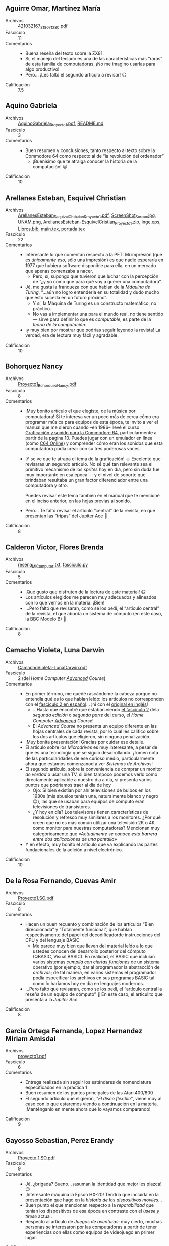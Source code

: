** Aguirre Omar, Martínez María
- Archivos :: [[./AguirreOmar-MartínezMaría/421032167_318071280.pdf][421032167_318071280.pdf]]
- Fascículo :: 11
- Comentarios ::
  - Buena reseña del texto sobre la ZX81.
  - Sí, el manejo del teclado es una de las características más “raras” de esta
    familia de computadoras. ¡No me imagino usarlas para algo productivo!
  - Pero... ¡Les faltó el segundo artículo a revisar! ☹
- Calificación :: 7.5

** Aquino Gabriela
- Archivos :: [[./AquinoGabriela/AquinoGabriela_Proyecto1.pdf][AquinoGabriela_Proyecto1.pdf]], [[./AquinoGabriela/README.md][README.md]]
- Fascículo :: 3
- Comentarios ::
  - Buen resumen y conclusiones, tanto respecto al texto sobre la Commodore 64
    como respecto al de “la revolución del ordenador”
    - ¡Buenisimo que te atraiga conocer la historia de la computación! 😉
- Calificación :: 10

** Arellanes Esteban, Esquivel Christian
- Archivos :: [[./ArellanesEsteban-EsquivelChristian/ArellanesEsteban_EsquivelChristian_Proyecto1.pdf][ArellanesEsteban_EsquivelChristian_Proyecto1.pdf]], [[./ArellanesEsteban-EsquivelChristian/Imágenes/ScreenShot_Sorteo.jpg][ScreenShot_Sorteo.jpg]], [[./ArellanesEsteban-EsquivelChristian/Imágenes/UNAM.png][UNAM.png]], [[./ArellanesEsteban-EsquivelChristian/ArellanesEsteban-EsquivelCristian_Proyecto1.zip][ArellanesEsteban-EsquivelCristian_Proyecto1.zip]], [[./ArellanesEsteban-EsquivelChristian/Imágenes/inge.eps][inge.eps]], [[./ArellanesEsteban-EsquivelChristian/Libros.bib][Libros.bib]], [[./ArellanesEsteban-EsquivelChristian/main.tex][main.tex]], [[./ArellanesEsteban-EsquivelChristian/portada.tex][portada.tex]]
- Fascículo :: 22
- Comentarios ::
  - Interesante lo que comentan respecto a la PET. Mi impresión (que es
    /únicamente eso/, sólo una impresión) es que nadie esperaría en 1977 que
    hubiera software disponible para ella, en un mercado que apenas comenzaba a
    nacer.
    - Pero, sí, supongo que tuvieron que luchar con la percepción de “¿y yo como
      que para qué voy a querer una computadora”.
  - Jé, me gusta la franqueza con que hablan de la /Máquina de Turing/, “...aún
    no logro entenderla en su totalidad y dudo mucho que esto suceda en un
    futuro próximo”.
    - Y sí, la Máquina de Turing es un constructo matemático, no práctico.
    - No vas a implementar una para el mundo real, no tiene sentido — sirve para
      definir lo que es /computable/, es parte de la /teoría de la computación/.
  - ¡y muy bien por mostrar que podrías seguir leyendo la revista! La verdad,
    era de lectura muy fácil y agradable.
- Calificación :: 10

** Bohorquez Nancy
- Archivos :: [[./BohorquezNancy/Proyecto1_BohorquezNancy.pdf][Proyecto1_BohorquezNancy.pdf]]
- Fascículo :: 8
- Comentarios ::
  - ¡Muy bonito artículo el que elegiste, de la música por computadora! Si te
    interesa ver un poco más de cerca cómo era programar música para equipos de
    esta época, te invito a ver el manual que me dieron cuando –en 1986– llevé
    el curso [[https://gwolf.org/files/C64_graficacion_y_sonido.pdf][Graficación y sonido para la Commodore 64]], particularmente a partir
    de la página 10. Puedes jugar con un emulador en línea (como [[https://c64online.com/c64-online-emulator/][C64 Online]]) y
    comprender cómo eran los sonidos que esta computadora podía crear con su
    tres poderosas voces.
  - ¡Y se ve que te atrapa el tema de la graficación! ☺ Excelente que revisaras
    un segundo artículo. No sé qué tan relevante sea el primitivo mecanismo de
    los /sprites/ hoy en día, pero sin duda fue muy importante en esa época — y
    el nivel de soporte que brindaban resultaba un gran factor diferenciador
    entre una computadora y otro.

    Puedes revisar este tema también en el manual que te mencioné en el inciso
    anterior, en las hojas previas al sonido.
  - Pero... Te faltó revisar el artículo “central” de la revista, en que
    presentan las “tripas” del Jupiter Ace 🙁
- Calificación :: 8

** Calderon Victor, Flores Brenda
- Archivos :: [[./CalderonVictor-FloresBrenda/resena_MiComputer.txt][resena_MiComputer.txt]], [[./CalderonVictor-FloresBrenda/fasciculo.py][fasciculo.py]]
- Fascículo :: 5
- Comentarios ::
  - ¡Qué gusto que disfruten de la lectura de este material! 😃
  - Los artículos elegidos me parecen muy adecuados y alineados con lo que vemos
    en la materia. ¡Bien!
  - ...Pero faltó que revisaran, como se los pedí, el “artículo central” de la
    revista, el que aborda un sistema de cómputo (en este caso, la BBC Modelo B) 🙁
- Calificación :: 8

** Camacho Violeta, Luna Darwin
- Archivos :: [[./CamachoVioleta-LunaDarwin/CamachoVioleta-LunaDarwin.pdf][CamachoVioleta-LunaDarwin.pdf]]
- Fascículo :: 2 (del /Home Computer _Advanced_ Course/)
- Comentarios ::
  - En primer término, me quedé rascándome la cabeza porque no entendía qué es
    lo que habían leído: los artículos no corresponden con el
    [[http://web8bits.com/Coleccion/Libros/Espanhol/MiComputer/Fasciculo_002.html][fascículo 2 en español]]... ¡ni con el
    [[https://archive.org/details/The_Home_Computer_Course_01_and_02/mode/thumb][original en inglés]]!
    - ...Hasta que encontré que estaban viendo
      [[https://archive.org/details/The_Home_Computer_Advanced_Course_02/page/34/mode/thumb][el fascículo 2]] dela /segunda edición/ o /segunda parte/ del curso, el
      /Home Computer _Advanced_ Course/!
    - El /Advanced Course/ no presenta un equipo diferente en las hojas
      centrales de cada revista, por lo cual les califico sobre los dos
      artículos que eligieron, sin ninguna penalización.
  - ¡Muy bonita presentación! Gracias por cuidar ese detalle.
  - El articulo sobre los /Microdrives/ es muy interesante, a pesar de que es
    una tecnología que se siguió desarrollando. ¡Tomen nota de las
    particularidades de ese curioso medio, particularmente ahora que estamos
    comenzanod a ver /Sistemas de Archivos/!
  - El segundo artículo, sobre la conveniencia de comprar un monitor /de verdad/
    o usar una TV, si bien tampoco podemos verlo como directamente aplicable a
    nuestro día a día, sí presenta varios puntos que podríamos traer al día de
    hoy
    - Ojo: Si bien existían por ahí televisiones de bulbos en los 1980s (mis
      abuelos tenían una, naturalmente blanco y negro 😉), las que se usaban
      para equipos de cómputo eran televisiones de transistores.
    - ¿Y hoy en día? Los televisores tienen características de resolución y
      refresco muy similares a los monitores. ¿Por qué creen que no es más común
      utilizar una televisión 2K o 4K como monitor para nuestras computadoras?
      Mencionan muy categóricamente que /«Actualmente se conoce esta barrera
      entre dos aplicaciones de una pantalla»/
  - Y en efecto, muy bonito el artículo que va explicando las partes
    fundacionales de la adición a nivel electrónico.
- Calificación :: 10

** De la Rosa Fernando, Cuevas Amir
- Archivos :: [[./DelaRosaFernando-CuevasAmir/Proyecto1.SO.pdf][Proyecto1.SO.pdf]]
- Fascículo :: 8
- Comentarios ::
  - Hacen un buen recuento y combinación de los artículos “Bien direccionada” y
    “Totalmente funcional”, que hablan respectivamente del papel del
    decodificadorde instrucciones del CPU y del lenguaje BASIC
    - Me parece muy bien que lleven del material leído a lo que ustedes conocen
      del desarrollo posterior del cómputo (QBASIC, Visual BASIC). En realidad,
      el BASIC que incluían varios sistemas /cumplía con ciertas funciones/ de
      un sistema operativo (por ejemplo, dar al programador la abstracción de
      /archivos/; de tal manera, en varios sistemas el programador podía
      especificar los archivos en sus programas BASIC tal como lo haríamos hoy
      en día en lenguajes modernos.
  - ...Pero faltó que revisaran, como se los pedí, el “artículo central la
    reseña de un equipo de cómputo” 🙁 En este caso, el articulito que presenta
    a la /Jupiter Ace/
- Calificación :: 8

** Garcia Ortega Fernanda, Lopez Hernandez Miriam Amisdai
- Archivos :: [[./GarciaOrtegaFernanda_LopezHernandezMiriamAmisdai/proyecto1.pdf][proyecto1.pdf]]
- Fascículo :: 6
- Comentarios ::
  - Entrega realizada sin seguir los estándares de nomenclatura especificados en
    la práctica 1
  - Buen resumen de los puntos principales de las Atari 400/800
  - El segundo artículo que eligieron, /“El disco flexible”/, viene muy al caso
    con lo que estaremos viendo a continuación en la materia. ¡Manténganlo en
    mente ahora que lo vayamos comparando!
- Calificación :: 9

** Gayosso Sebastian, Perez Erandy
- Archivos :: [[./GayossoSebastian-PerezErandy/Proyecto 1 SO.pdf][Proyecto 1 SO.pdf]]
- Fascículo :: 9
- Comentarios ::
  - Jé, ¿brigada? Bueno... ¡asuman la identidad que mejor les plazca! 😉
  - ¡Interesante máquina la Epson HX-20! Tendría que incluirla en la
    presentación que hago en la /historia de los dispositivos móviles/...
  - Buen punto el que mencionan respecto a la /reparabilidad/ que tenían los
    dispositivos de esa época en contraste con el /úsese y tírese/ actual.
  - Respecto al artículo de /Juegos de aventuras/: muy cierto, muchas personas
    se interesaron por las computadoras a partir de tener experiencias con ellas
    como equipos de videojuego en primer lugar.
- Calificación :: 10

** Gomez Guzman, Leon Gallardo
- Archivos :: [[./GomezGuzman-LeonGallardo/proyecto1.pdf][proyecto1.pdf]]
- Fascículo :: 1
- Comentarios ::
  - Entrega realizada sin seguir los estándares de nomenclatura especificados en
    la práctica 1
  - La Sinclair Spectrum es una computadora que siempre me intrigó... He
    escuchado, como ustedes reseñan, que su BASIC era mucho mejor que el de
    marcas que –al menos aquí en México– fueron mucho más populares, como
    Commodore o Apple. Pero su hardware era... Muy raro. Desde un formato físico
    sencillamente feo y difícil de usar, hasta el conjunto de periféricos
    /rarísimos/ que podía utilizar.

    Buena reseña ☺
  - Respecto a /Controlling Computers/, resumen bien los puntos importantes.
- Calificación :: 9

** Gonzalez Emilio, Suarez Dayna
- Archivos :: [[./GonzalezEmilio-SuarezDayna/Proyecto-1_GonzalezEmilio-SuarezDayna.pdf][Proyecto-1_GonzalezEmilio-SuarezDayna.pdf]]
- Fascículo :: 11
- Comentarios ::
  - Entrega realizada sin seguir los estándares de nomenclatura especificados en
    la práctica 1
  - Jé... Comprenderás que, viniendo de la década que vengo, me cuesta mucho
    aceptar que al día de hoy el uso del cómputo sea dirigido por /la relevancia
    de la optimización de recursos/ 😉
    - Si bien comprendo sin duda por qué los programas más sencillos hoy ocupan
      /miles de veces/ más recurso que lo que ocupaban hace 40 años... no deja
      de parecerme un desperdicio monumental.
    - Buena reseña de la ZX81. Me gusta que te enfoques en la ULA, ¡un chip muy
      interesante!
    - El artículo que elegiste, /información clasificada/, resulta
      particularmente relevante en conexión con el tema que estamos viendo en
      /Sistemas de archivos/: los métodos de acceso.
- Calificación :: 9

** Gonzalez Pablo
- Archivos :: [[./GonzalezPablo/Proyecto1_GonzalezPablo.pdf][Proyecto1_GonzalezPablo.pdf]]
- Fascículo :: 4
- Comentarios ::
  - ¡Te lanzaste con la revista completa! ¡Muy bien! (aunque yo les había pedido
    únicamente un artículo a su elección y el artículo central) 😉
  - Buen resumen general, considerando que tuviste que resumir muchos más
    artículos en el mismo espacio que tus compañeros escribieron sobre dos 🙃
- Calificación :: 10

** Guerrero Héctor, López Joel
- Archivos :: [[./GuerreroHéctor-LópezJoel/Fasticulo14-GuerreroHéctor_LópezJoel.pdf][Fasticulo14-GuerreroHéctor_LópezJoel.pdf]]
- Fascículo :: 14
- Análisis de similitud :: [[./GuerreroHéctor-LópezJoel/certificado_originalidad.pdf][Certificado]] - 55%
- Comentarios ::
  - La Lisa fue, tal como lo dice el artículo y como lo recoges, una computadora
    que parecía del futuro. El artículo no menciona que, tristemente, fue un
    fracaso comercial que casi hizo desaparecer a Apple: Costaba US$10,000, y
    tenía una serie de características que no serían comunes en computadoras
    personales sino hasta 10 años más tarde (1MB de memoria, procesador de 32
    bits, un sistema capaz de multitarea colaborativa, memoria virtual, entorno
    operativo tipo escritorio)... Para 1984, las características de la Lisa se
    recortaron fuertemente y se convirtieron en la Macintosh.
  - Respecto a /Modelos de Comportamiento/: Muy bien, recoges los puntos
    principales y haces un buen resumen. Y me parece excelente cómo lo vinculas
    con los temas que hemos estado estudiando.
- Calificación :: 10

** Hernandez Daniel
- Archivos :: [[./HernandezDaniel/HernandezDaniel.pdf][HernandezDaniel.pdf]]
- Fascículo :: 11 del /Home Computer Advanced Course/
- Comentarios ::
  - ¡Interesante aparato la Sharp PC-5000! no la tenía bajo el radar... y
    probablemente valdría la pena hablar un poco de ella (o de su clase de
    equipos) cuano abordamos ese tema.
    - No te impacientes... Hoy en día seguimos trabajando con estos “chips
      traductores de medios hardware” que te llamaron la atención. Hacia el
      final de la unidad de sistemas de archivos hablaremos del /Flash
      Translation Layer/ (/Capa de Traducción de Flash/) que permite que los
      dispositivos de estado sólido se presenten ante el sistema operativo como
      si fueran discos magnéticos giratorios.
  - ¡Me parece excelente que vincules los conocimientos que traen estas revistas
    con lo que has aprendido en la carrera! Sí, en efecto, el mundo era muy
    distinto 😉
- Calificación :: 10

** Hernandez Hector
- Archivos :: [[./HernandezHector/Proyecto1.pdf][Proyecto1.pdf]]
- Fascículo :: 4
- Comentarios ::
  - Buen resumen de los puntos principales de la Dragon 32. Se me hace
    interesante que esta máquina, a diferencia de lo que les comenté en clase,
    incluía la lógica y las líneas físicas para controlar el motor de la unidad
    de cinta. ¡No entiendo por qué esto no fue más habitual!
  - Muy interesante el artículo que eliges, del inicio de la automatización de
    los automóviles. Hoy ya tenemos asumido que nuestros autos son controlados
    por una serie de computadoras, pero hace 40 años sí resultaba increíble para
    mucha gente que el auto ya no fuera /pura mecánica/.
    - Ufff... ¡Qué patéticos eran esos sistemas de los autos de /alto lujo/ que
      hablaban para reportar problemas! ¿Síntesis de voz? ¡Nada qué! Eran
      grabaciones con tal vez una decena de variaciones... "La puerta está
      abierta", "Queda poca gasolina", ... No tardó en demostrarse que es más
      efectivo, eficiente (¡y barato!) notificar mediante una lucecita en el
      panel.
- Calificación :: 10

** Jimenez Josue, Medina Santiago
- Archivos :: [[./JimenezJosue-MedinaSantiago/JímenezJosué-MedinaSantiago.pdf][JímenezJosué-MedinaSantiago.pdf]], [[./JimenezJosue-MedinaSantiago/Foto de la ejecución.jpeg][Foto de la ejecución.jpeg]], [[./JimenezJosue-MedinaSantiago/Foto de programa en Python.jpeg][Foto de programa en Python.jpeg]]
- Fascículo :: 10
- Comentarios ::
  - ¡Te lanzaste con la revista completa! ¡Muy bien! (aunque yo les había pedido
    únicamente un artículo a su elección y el artículo central) 😉
  - Me pareció interesante encontrar que esta revista de hace tanto tiempo
    dedicara un artículo a Alan Turing, reconociendo sus méritos, y poniendo
    claramente (aunque sea sin condenar) las razones que lo llevaron al
    suicidio. La sociedad ha avanzado en la aceptación y la tolerancia de lo
    diferente... Aunque queda mucho aún por avanzar.
- Calificación :: 10

** Lechuga Shareny
- Archivos :: [[./proyectos/LechugaShareny/LechugaShareny.pdf][LechugaShareny.pdf]]
- Fascículo :: 13 y 19 (?)
- Comentarios ::
  - ¿Por qué elegiste dos fascículos?
  - ¡Claro que la expansión por cartuchos ha evolucionado y se mantiene de
    cierta manera!
    - Un cartucho es, a fin de cuentas, sólo una interfaz estándar al bus del
      CPU.
    - Por un lado, si hablamos de software, bueno... ¡hay tantas maneras de
      conseguir software hoy en día!
    - Por otro lado, algunos (pocos) cartuchos ampliaban el hardware
      disponible. De ahí podrías ver una evolución a todos los dispositivos
      /conectables/ que hay hoy — ya sea los que conectas por USB, incluso los
      inalámbricos...
    - Veo que te seguiste con la lectura por mero gusto. ¡Excelente! 😃
- Calificación :: 10

** Leon Perez Aaron Rodrigo
- Archivos :: [[./LeonPerezAaronRodrigo/proyecto1.pdf][proyecto1.pdf]]
- Fascículo :: 24
- Comentarios ::
  - Entrega realizada sin seguir los estándares de nomenclatura especificados en
    la práctica 1
  - Elegiste un artícuo interesante, cómo se veía el futuro a partir de la
    realidad de entonces. Podrás reconocer que, con la elección/promoción de
    Prolog que hacían como visión de futuro, hace 40 años al igual que hoy
    creían que la /Inteligencia Artificial/ estaba por cambiar cualitativamente
    al mundo como lo conocemos. (Sí, soy un descreído de la supuesta revolución
    de la IA hoy en día 😉)
- Calificación :: 9

** Medrano Enrique
- Archivos :: [[./MedranoEnrique/Proyecto1_Enrique_Medrano.pdf][Proyecto1_Enrique_Medrano.pdf]]
- Fascículo :: 10
- Comentarios ::
  - Buena reseña de la TI 99/4A. Yo no recordaba que fuera una computadora de 16
    bits, muy superior a la mayor parte de las de su época. Creo que es una pena
    que no tuviera más desarrollo esa arquitectura.
  - La síntesis de voz tomó mucho tiempo. Conseguir programas que nos
    permitieran “emitir voz” desde la computadora era siempre tema para presumir
    y para envidiar 😉 Y claro, ha sido un avance lento y progresivo. Y al día
    de hoy, casi no se utiliza voz sintetizada, sino que grabada (o, si acaso,
    “ensamblada” a partir de fragmentos grabados).
- Calificación :: 10

** Miyasaki Yuichi
- Archivos :: [[./MiyasakiYuichi/MiyasakiYuichi_Proyecto01.pdf][MiyasakiYuichi_Proyecto01.pdf]]
- Fascículo :: 16
- Comentarios ::
  - Me parece curioso el tono crítico que usa este fascículo para hablar acerca
    de la computadora Sharp que reseñaste. ¡Realmente se nota que le pareció de
    baja calidad a los autores!
  - Te sugiero que te enfoques en lograr una redacción más clara. Tu texto tiene
    frases demasiado largas, va “paseando” por ideas como cuando vas teniendo
    una conversación y vas divagando... pero resulta difícil para transmitir
    ideas en comunicación escrita. Es una habilidad importante para lograr un
    desempeño como profesional.
    - Hay algunos detalles gramaticales que tendría que marcarte, pero considero
      más “urgente” que trabajes en encontrar una manera de compartir tus ideas
      de una forma más clara.
  - Respecto a la duda que presentas, de qué puertos se utilizaban para el
    almacenamiento en cinta: Depende de la arquitectura específica
    utilizada. Como les mencioné en clase, algunas computadoras (como la
    Timex-Sinclair que tengo) tienen un puerto de audio para entrada y uno para
    salida, y tienen internamente algo muy parecido a un modem
    (modulador-demodulador), que es un par de convertidores ADC y DAC
    especializados para grabar la señal portadora. Estos convertidores se
    conectan hacia el bus del sistema por una interfaz serial, que opera a la
    velocidad a la que está configurado este modem.
- Calificación :: 9

** Ximena Ortiz y Jenyfer Sánchez
- Archivos :: [[./OrtizXimena-SanchezJenyfer/Reseña micomputer.pdf][Reseña micumputer.pdf]]
- Fascículo :: 2
- Comentarios ::
  - ¡Ojo con la redacción! La palabra “demasiado” siempre denota algo
    negativo. No pueden decir que /esta capacidad gráfica era demasiado para la
    época/ (como no sea para indicar que era tan avanzada que hizo que el
    sistema fuera muy caro y fracasara, o algo por el estilo). Me parece que
    querían decir que “era _muy_ avanzada”.
  - Fuera de eso, buen resumen 🙂
- Calificación :: 10

** Pali Santiago
- Archivos :: [[./PaliSantiago/Fasciculo.png][Fasciculo.png]], [[./PaliSantiago/PaliSantiago_Proyecto1.pdf][PaliSantiago_Proyecto1.pdf]]
- Fascículo :: 17
- Comentarios ::
  - Ummm... No estoy seguro de qué pasó, pero los contenidos que me presentas
    como reseña no corresponden con lo que yo encuentro en el fascículo 17. ¡Ni
    siquiera siguiendo la liga que presentas como bibliografía!
    - Pero no nos hacemos problema: el contenido es perfectamente acorde a lo
      que esperaría de una reseña de esta revista. ¡la damos por buena!
    - ¡Te lanzaste con la revista completa! ¡Muy bien! (aunque yo les había
      pedido únicamente un artículo a su elección y el artículo central) 😉
  - Haces una muy buena revisión global de los varios aspectos abordados. ¡Muy
    bien!
- Calificación :: 10

** Perez Luis, Flores Claudio
- Archivos :: [[./PerezLuis-FloresClaudio/PerezLuis_FloresClaudio_Proyecto1.pdf][PerezLuis_FloresClaudio_Proyecto1.pdf]]
- Fascículo :: 6
- Comentarios ::
  - Me llama la atención lo que dices (y lo vi con otros compañeros, pero apenas
    ahora reacciono), respecto a que los cartuchos tienen un /enfoque de
    videojuegos/. ¡El cartucho es únicamente una manera más de distribuir
    software de esa época! Había cartuchos con todo tipo de software – hojas de
    cálculo, editores de texto, entornos de programación, sistemas operativos,
    etc.
  - ¿No te parece que un usuario de videojuegos se preocupa por los detalles
    técnicos de su consola? Tal vez no conozcas los detalles específicos de la
    PS5, de la última XBox o del Nintendo Switch... Pero puedes seguramente
    reconocer que una tiene mayor capacidad que la otra, que una tiene mejor
    motor 3D que la otra... O si no, ¿de qué se trata? 😉
  - Buen resumen ☺
- Calificación :: 10

** Romero Christian
- Archivos :: [[./RomeroChristian/Proyecto1_RomeroChristian.pdf][Proyecto1_RomeroChristian.pdf]]
- Fascículo :: 24
- Comentarios ::
  - Respondiendo a tu pregunta: Hacia 1984, recuerdo que las tiendas Aurrerá
    (hoy compradas por Walmart) comenzaron a vender computadoras marca Commodore
    (ofrecían los modelos Commodore 16 y 64). Tenían un módulo, tal vez de 3×5
    metros, en el que los clientes podían ir a usar y probar las
    computadoras. ¡Me encantaba ir ahí mientras mi mamá hacía la compra! 😉

    Hacia esa misma época, varias empresas vendían la serie Apple II, y muchas
    escuelas privadas las fueron introduciendo; yo tuve taller de computación en
    1986, en 4° de primaria. Había ya también varias escuelas de cómputo como
    talleres vespertinos o vacacionales; hace varios años me encontré con el
    material de algunos cursos que tomé, y los tengo
    [[https://gwolf.org/2017/09/it-was-thirty-years-ago-today-and-a-bit-more-my-first-ever-public-speech.html][en
    mi blog, por si te interesa verlo]]. Conocí gente que tenía otras
    computadoras (como la Timex Sinclair que les mostré que tengo, o la Atari
    800), pero no eran tan comunes.
  - Jé, no confundas al siglo XIX (años 1800 a 1899) con el XXI (2000 a 2099) 😉
  - ¡Buena reseña de las predicciones que hacían del futuro!
- Calificación :: 10

** Tenorio Martinez Jesus Alejandro
- Archivos :: [[./TenorioMartinezJesusAlejandro/Reseña.pdf][Reseña.pdf]]
- Fascículo :: 16
- Comentarios ::
  - ¡Me da mucho gusto que te pareciera una lectura interesante y /atrapante/!
    😃
  - Me parece curioso el tono crítico que usa este fascículo para hablar acerca
    de la computadora Sharp que reseñaste. ¡Realmente se nota que le pareció de
    baja calidad a los autores!
  - No creo que la falta de control del motor de la unidad de cinta fuera por
    una limitación del sistema operativo (que, a fin de cuentas, era diseñado a
    medida del hardware). Era más bien, como les expliqué en casa, lo habitual
    en la época. Los pocos modelos que incorporaban el control automatizado eran
    más bien un /plus/ que brindaba mucha comodidad... pero lo normal era que no
    lo tuvieran (así fuera incorporada la unidad en el diseño de la computadora,
    como es este caso).
  - Bonito segundo artículo, el del brazo robótico.
- Calificación :: 10

** Velazquez Diego
- Archivos :: [[./VelazquezDiego/Proyecto1_SO.pdf][Proyecto1_SO.pdf]]
- Fascículo :: 6 (del /Home Computer _Advanced_ Course/)
- Comentarios ::
  - ¡Qué interesante bicho el /bare board/ de la AIM65! No lo conocía. Hoy en
    día existen varios /development boards/, sobre todo de arquitecturas ARM y
    RISC-V, que llevan buena parte de este espíritu.
  - Los primeros sistemas operativos de disco (DOS) eran, como muestras, muy
    limitados en su funcionalidad. Pero, como justo estamos hablando en estos
    días en clase, son un paso necesario para poder aprovechar un /medio de
    acceso aleatorio/, como los discos flexibles.
- Calificación :: 10

